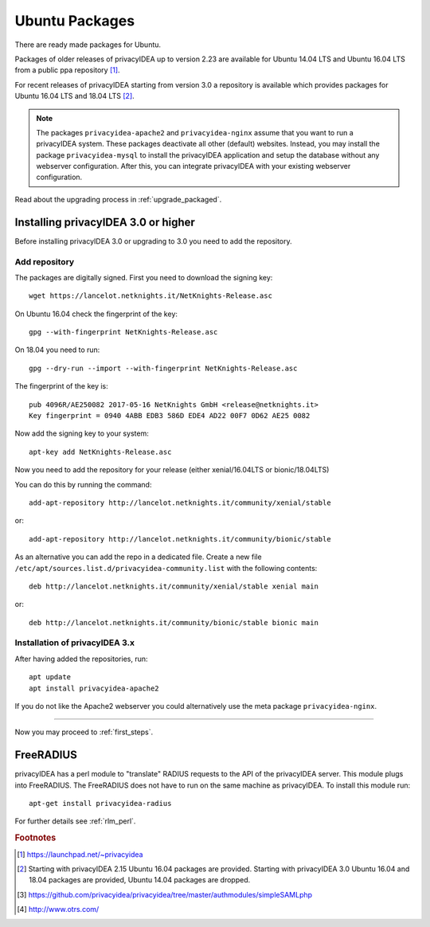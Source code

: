 
.. _install_ubuntu:

Ubuntu Packages
---------------

.. index:: ubuntu

There are ready made packages for Ubuntu.

Packages of older releases of privacyIDEA up to version 2.23 are available for
Ubuntu 14.04 LTS and Ubuntu 16.04 LTS from a public ppa repository [#ppa]_.

For recent releases of privacyIDEA starting from version 3.0 a repository is
available which provides packages for Ubuntu 16.04 LTS and 18.04 LTS [#ubuntu]_.

.. note:: The packages ``privacyidea-apache2`` and ``privacyidea-nginx`` assume
   that you want to run a privacyIDEA system. These packages deactivate all
   other (default) websites. Instead, you may install the package
   ``privacyidea-mysql`` to install the privacyIDEA application and setup the
   database without any webserver configuration. After this, you can integrate
   privacyIDEA with your existing webserver configuration.

Read about the upgrading process in :ref:`upgrade_packaged`.

Installing privacyIDEA 3.0 or higher
....................................

Before installing privacyIDEA 3.0 or upgrading to 3.0 you need to add the repository.

.. _add_ubuntu_repository:

Add repository
~~~~~~~~~~~~~~

The packages are digitally signed. First you need to download the signing key::

   wget https://lancelot.netknights.it/NetKnights-Release.asc

On Ubuntu 16.04 check the fingerprint of the key::

   gpg --with-fingerprint NetKnights-Release.asc

On 18.04 you need to run::

   gpg --dry-run --import --with-fingerprint NetKnights-Release.asc

The fingerprint of the key is::

   pub 4096R/AE250082 2017-05-16 NetKnights GmbH <release@netknights.it>
   Key fingerprint = 0940 4ABB EDB3 586D EDE4 AD22 00F7 0D62 AE25 0082

Now add the signing key to your system::

   apt-key add NetKnights-Release.asc

Now you need to add the repository for your release (either xenial/16.04LTS or bionic/18.04LTS)

You can do this by running the command::

   add-apt-repository http://lancelot.netknights.it/community/xenial/stable

or::

   add-apt-repository http://lancelot.netknights.it/community/bionic/stable

As an alternative you can add the repo in a dedicated file. Create a new 
file ``/etc/apt/sources.list.d/privacyidea-community.list`` with the
following contents::

   deb http://lancelot.netknights.it/community/xenial/stable xenial main

or::

   deb http://lancelot.netknights.it/community/bionic/stable bionic main


Installation of privacyIDEA 3.x
~~~~~~~~~~~~~~~~~~~~~~~~~~~~~~~

After having added the repositories, run::

   apt update
   apt install privacyidea-apache2

If you do not like the Apache2 webserver you could
alternatively use the meta package ``privacyidea-nginx``.

------------

Now you may proceed to :ref:`first_steps`.


.. _install_ubuntu_freeradius:

FreeRADIUS
..........

privacyIDEA has a perl module to "translate" RADIUS requests to the API of the
privacyIDEA server. This module plugs into FreeRADIUS. The FreeRADIUS does not
have to run on the same machine as privacyIDEA.
To install this module run::

   apt-get install privacyidea-radius

For further details see :ref:`rlm_perl`.

.. rubric:: Footnotes

.. [#ppa] https://launchpad.net/~privacyidea
.. [#ubuntu] Starting with privacyIDEA 2.15 Ubuntu 16.04 packages are
   provided. Starting with privacyIDEA 3.0 Ubuntu 16.04 and 18.04 packages
   are provided, Ubuntu 14.04 packages are dropped.
.. [#simpleSAML] https://github.com/privacyidea/privacyidea/tree/master/authmodules/simpleSAMLphp
.. [#otrs] http://www.otrs.com/
